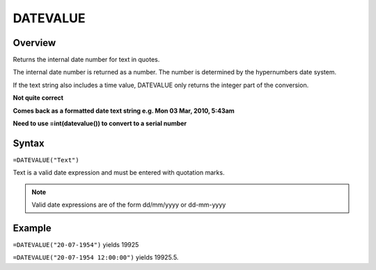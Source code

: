=========
DATEVALUE
=========

Overview
--------

Returns the internal date number for text in quotes.

The internal date number is returned as a number. The number is determined by the hypernumbers date system.

If the text string also includes a time value, DATEVALUE only returns the integer part of the conversion.

**Not quite correct**

**Comes back as a formatted date text string e.g. Mon 03 Mar, 2010, 5:43am**

**Need to use =int(datevalue()) to convert to a serial number**

Syntax
------

``=DATEVALUE("Text")``

Text is a valid date expression and must be entered with quotation marks.

.. note:: Valid date expressions are of the form dd/mm/yyyy or dd-mm-yyyy

Example
-------

``=DATEVALUE("20-07-1954")`` yields 19925

``=DATEVALUE("20-07-1954 12:00:00")`` yields 19925.5.
